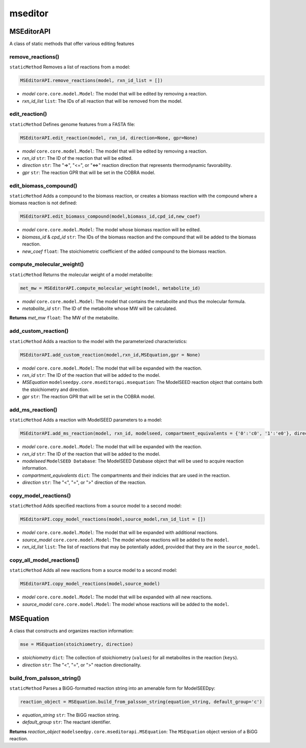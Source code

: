 mseditor
------------

+++++++++++++++++++++
MSEditorAPI
+++++++++++++++++++++

A class of static methods that offer various editing features

------------------------------------
remove_reactions()
------------------------------------

``staticMethod`` Removes a list of reactions from a model:

.. code-block:: python

 MSEditorAPI.remove_reactions(model, rxn_id_list = [])

- *model* ``core.core.model.Model``: The model that will be edited by removing a reaction.
- *rxn_id_list* ``list``: The IDs of all reaction that will be removed from the model.

----------------------
edit_reaction()
----------------------

``staticMethod`` Defines genome features from a FASTA file:

.. code-block:: python

 MSEditorAPI.edit_reaction(model, rxn_id, direction=None, gpr=None)

- *model* ``core.core.model.Model``: The model that will be edited by removing a reaction.
- *rxn_id* ``str``: The ID of the reaction that will be edited.
- *direction* ``str``: The "=>", "<=", or "<=>" reaction direction that represents thermodynamic favorability.
- *gpr* ``str``: The reaction GPR that will be set in the COBRA model.

------------------------------------
edit_biomass_compound()
------------------------------------

``staticMethod`` Adds a compound to the biomass reaction, or creates a biomass reaction with the compound where a biomass reaction is not defined:

.. code-block:: python

 MSEditorAPI.edit_biomass_compound(model,biomass_id,cpd_id,new_coef)

- *model* ``core.core.model.Model``: The model whose biomass reaction will be edited.
- *biomass_id* & *cpd_id* ``str``: The IDs of the biomass reaction and the compound that will be added to the biomass reaction.
- *new_coef* ``float``: The stoichiometric coefficient of the added compound to the biomass reaction.

---------------------------
compute_molecular_weight()
---------------------------

``staticMethod`` Returns the molecular weight of a model metabolite:

.. code-block:: python

 met_mw = MSEditorAPI.compute_molecular_weight(model, metabolite_id)

- *model* ``core.core.model.Model``: The model that contains the metabolite and thus the molecular formula.
- *metabolite_id* ``str``: The ID of the metabolite whose MW will be calculated.

**Returns** *met_mw* ``float``: The MW of the metabolite.

------------------------
add_custom_reaction()
------------------------

``staticMethod`` Adds a reaction to the model with the parameterized characteristics:

.. code-block:: python

 MSEditorAPI.add_custom_reaction(model,rxn_id,MSEquation,gpr = None)

- *model* ``core.core.model.Model``: The model that will be expanded with the reaction.
- *rxn_id* ``str``: The ID of the reaction that will be added to the model.
- *MSEquation* ``modelseedpy.core.mseditorapi.msequation``: The ModelSEED reaction object that contains both the stoichiometry and direction.
- *gpr* ``str``: The reaction GPR that will be set in the COBRA model.

------------------------
add_ms_reaction()
------------------------

``staticMethod`` Adds a reaction with ModelSEED parameters to a model:

.. code-block:: python

 MSEditorAPI.add_ms_reaction(model, rxn_id, modelseed, compartment_equivalents = {'0':'c0', '1':'e0'}, direction = '>')

- *model* ``core.core.model.Model``: The model that will be expanded with the reaction.
- *rxn_id* ``str``: The ID of the reaction that will be added to the model.
- *modelseed* ``ModelSEED Database``: The ModelSEED Database object that will be used to acquire reaction information.
- *compartment_equivalents* ``dict``: The compartments and their indicies that are used in the reaction.
- *direction* ``str``: The "<", "=", or ">" direction of the reaction.

------------------------
copy_model_reactions()
------------------------

``staticMethod`` Adds specified reactions from a source model to a second model:

.. code-block:: python

 MSEditorAPI.copy_model_reactions(model,source_model,rxn_id_list = [])

- *model* ``core.core.model.Model``: The model that will be expanded with additional reactions.
- *source_model* ``core.core.model.Model``: The model whose reactions will be added to the ``model``.
- *rxn_id_list* ``list``: The list of reactions that may be potentially added, provided that they are in the ``source_model``.

-----------------------------
copy_all_model_reactions()
-----------------------------

``staticMethod`` Adds all new reactions from a source model to a second model:

.. code-block:: python

 MSEditorAPI.copy_model_reactions(model,source_model)

- *model* ``core.core.model.Model``: The model that will be expanded with all new reactions.
- *source_model* ``core.core.model.Model``: The model whose reactions will be added to the ``model``.

+++++++++++++++++++++
MSEquation
+++++++++++++++++++++

A class that constructs and organizes reaction information:

.. code-block:: python

 mse = MSEquation(stoichiometry, direction)

- *stoichiometry* ``dict``: The collection of stoichiometry (``values``) for all metabolites in the reaction (``keys``).
- *direction* ``str``: The "<", "=", or ">" reaction directionality.

------------------------------------
build_from_palsson_string()
------------------------------------

``staticMethod`` Parses a BiGG-formatted reaction string into an amenable form for ModelSEEDpy:

.. code-block:: python

 reaction_object = MSEquation.build_from_palsson_string(equation_string, default_group='c')

- *equation_string* ``str``: The BiGG reaction string.
- *default_group* ``str``: The reactant identifier.

**Returns** *reaction_object* ``modelseedpy.core.mseditorapi.MSEquation``: The ``MSEquation`` object version of a BiGG reaction.
